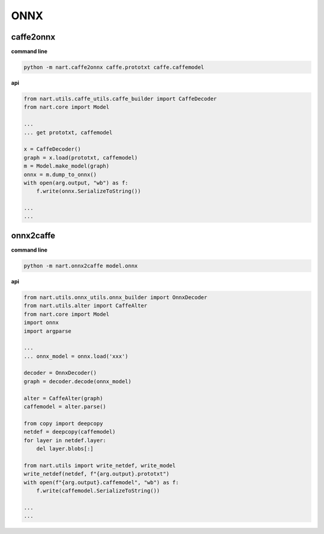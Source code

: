 ..  Copyright 2022 SenseTime Group Limited

..  Licensed under the Apache License, Version 2.0 (the "License");
    you may not use this file except in compliance with the License.
    You may obtain a copy of the License at

..  http://www.apache.org/licenses/LICENSE-2.0

..  Unless required by applicable law or agreed to in writing, software
    distributed under the License is distributed on an "AS IS" BASIS,
    WITHOUT WARRANTIES OR CONDITIONS OF ANY KIND, either express or implied.
    See the License for the specific language governing permissions and
    limitations under the License.

.. _tutorial-onnx:

ONNX
=============

caffe2onnx
--------------------------

**command line**

.. code-block:: bash

    python -m nart.caffe2onnx caffe.prototxt caffe.caffemodel

**api**

.. code-block:: python

	from nart.utils.caffe_utils.caffe_builder import CaffeDecoder
	from nart.core import Model
	
	...
	... get prototxt, caffemodel

	x = CaffeDecoder()
	graph = x.load(prototxt, caffemodel)
	m = Model.make_model(graph)
	onnx = m.dump_to_onnx()
	with open(arg.output, "wb") as f:
	    f.write(onnx.SerializeToString())

	...
	...

onnx2caffe
--------------------------

**command line**

.. code-block:: bash

    python -m nart.onnx2caffe model.onnx

**api**

.. code-block:: python

	from nart.utils.onnx_utils.onnx_builder import OnnxDecoder
	from nart.utils.alter import CaffeAlter
	from nart.core import Model
	import onnx
	import argparse

	...
	... onnx_model = onnx.load('xxx')
	
	decoder = OnnxDecoder()
	graph = decoder.decode(onnx_model)
	
	alter = CaffeAlter(graph)
	caffemodel = alter.parse()
	
	from copy import deepcopy
	netdef = deepcopy(caffemodel)
	for layer in netdef.layer:
	    del layer.blobs[:]

	from nart.utils import write_netdef, write_model
	write_netdef(netdef, f"{arg.output}.prototxt")
	with open(f"{arg.output}.caffemodel", "wb") as f:
	    f.write(caffemodel.SerializeToString())

	...
	...
